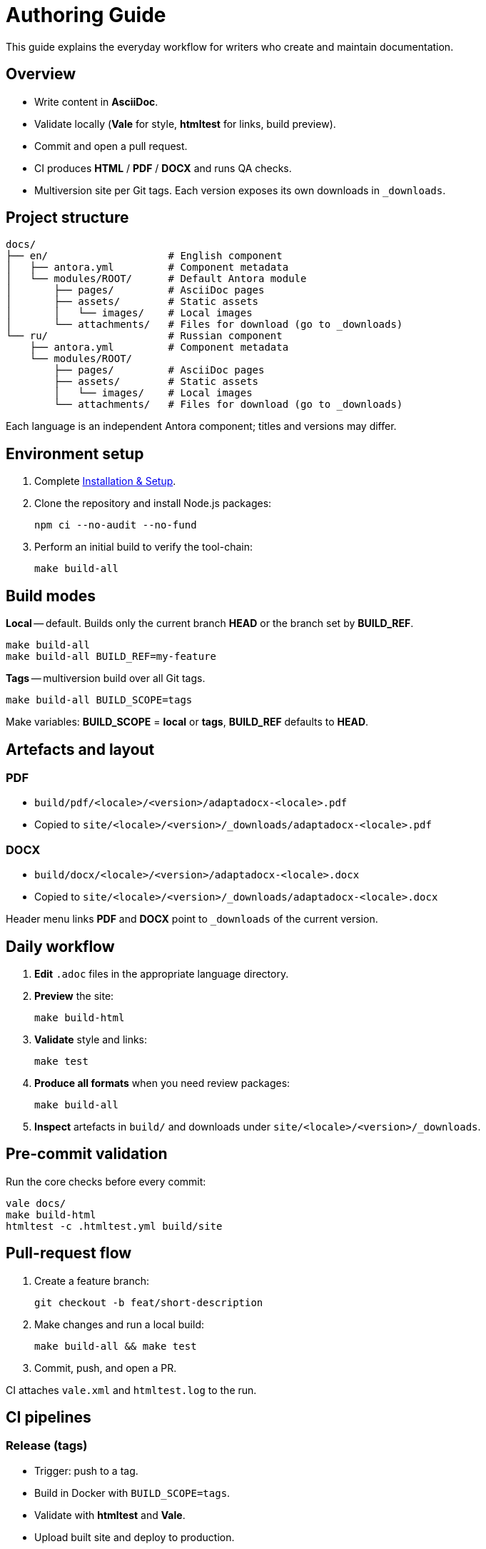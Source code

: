 = Authoring Guide
:navtitle: Authoring Guide

This guide explains the everyday workflow for writers who create and maintain documentation.

== Overview

* Write content in *AsciiDoc*.
* Validate locally (*Vale* for style, *htmltest* for links, build preview).
* Commit and open a pull request.
* CI produces *HTML* / *PDF* / *DOCX* and runs QA checks.
* Multiversion site per Git tags. Each version exposes its own downloads in `_downloads`.

== Project structure

[source]
----
docs/
├── en/                    # English component
│   ├── antora.yml         # Component metadata
│   └── modules/ROOT/      # Default Antora module
│       ├── pages/         # AsciiDoc pages
│       ├── assets/        # Static assets
│       │   └── images/    # Local images
│       └── attachments/   # Files for download (go to _downloads)
└── ru/                    # Russian component
    ├── antora.yml         # Component metadata
    └── modules/ROOT/
        ├── pages/         # AsciiDoc pages
        ├── assets/        # Static assets
        │   └── images/    # Local images
        └── attachments/   # Files for download (go to _downloads)
----

Each language is an independent Antora component; titles and versions may differ.

== Environment setup

. Complete xref:installation.adoc[Installation & Setup].
. Clone the repository and install Node.js packages:
+
[source,bash]
----
npm ci --no-audit --no-fund
----
. Perform an initial build to verify the tool-chain:
+
[source,bash]
----
make build-all
----

== Build modes

*Local* -- default. Builds only the current branch *HEAD* or the branch set by *BUILD_REF*.

[source,bash]
----
make build-all
make build-all BUILD_REF=my-feature
----

*Tags* -- multiversion build over all Git tags.

[source,bash]
----
make build-all BUILD_SCOPE=tags
----

Make variables: *BUILD_SCOPE* = *local* or *tags*, *BUILD_REF* defaults to *HEAD*.

== Artefacts and layout

=== PDF

* `build/pdf/<locale>/<version>/adaptadocx-<locale>.pdf`
* Copied to `site/<locale>/<version>/_downloads/adaptadocx-<locale>.pdf`

=== DOCX

* `build/docx/<locale>/<version>/adaptadocx-<locale>.docx`
* Copied to `site/<locale>/<version>/_downloads/adaptadocx-<locale>.docx`

Header menu links *PDF* and *DOCX* point to `_downloads` of the current version.

== Daily workflow

. *Edit* `.adoc` files in the appropriate language directory.
. *Preview* the site:
+
[source,bash]
----
make build-html
----
. *Validate* style and links:
+
[source,bash]
----
make test
----
. *Produce all formats* when you need review packages:
+
[source,bash]
----
make build-all
----
. *Inspect* artefacts in `build/` and downloads under `site/<locale>/<version>/_downloads`.

== Pre-commit validation

Run the core checks before every commit:
[source,bash]
----
vale docs/
make build-html
htmltest -c .htmltest.yml build/site
----

== Pull-request flow

. Create a feature branch:
+
[source,bash]
----
git checkout -b feat/short-description
----
. Make changes and run a local build:
+
[source,bash]
----
make build-all && make test
----
. Commit, push, and open a PR.

CI attaches `vale.xml` and `htmltest.log` to the run.

== CI pipelines

=== Release (tags)

* Trigger: push to a tag.
* Build in Docker with `BUILD_SCOPE=tags`.
* Validate with *htmltest* and *Vale*.
* Upload built site and deploy to production.

=== QA checks (pull requests to `main`)

* Lint shell scripts, run *Vale*.
* Build and run *htmltest* for the current branch.


=== Security audit (pull requests to `main`, `push` to tags)

* Non-blocking checks: *OSV-Scanner*, *Sandworm*, banned-pattern scan.
* Summary published in the workflow run.

== Translation workflow

. Write or update the English page.
. Copy it to the mirror path under `docs/ru/` and translate.
. Verify cross-references in both languages.
. Run `make build-html` and confirm search results appear.
. Open a pull request.

== Tool summary

[cols="1,2",options="header"]
|===
|Category |Tools / Key files

|Editing
|AsciiDoc-aware editor

|Validation
|*Vale*, *htmltest*, *Shellcheck*

|Build
|`Makefile`, `Dockerfile`

|Config
|`antora-playbook-en.yml`, `antora-playbook-ru.yml`, `antora-assembler.yml`, `.vale.ini`, `config/default-theme.yml`

|CI
|`.github/workflows/release.yml`, `.github/workflows/qa-checks.yml`, `.github/workflows/security-audit.yml`
|===

== Related pages

* xref:quick-start.adoc[]
* xref:installation.adoc[]